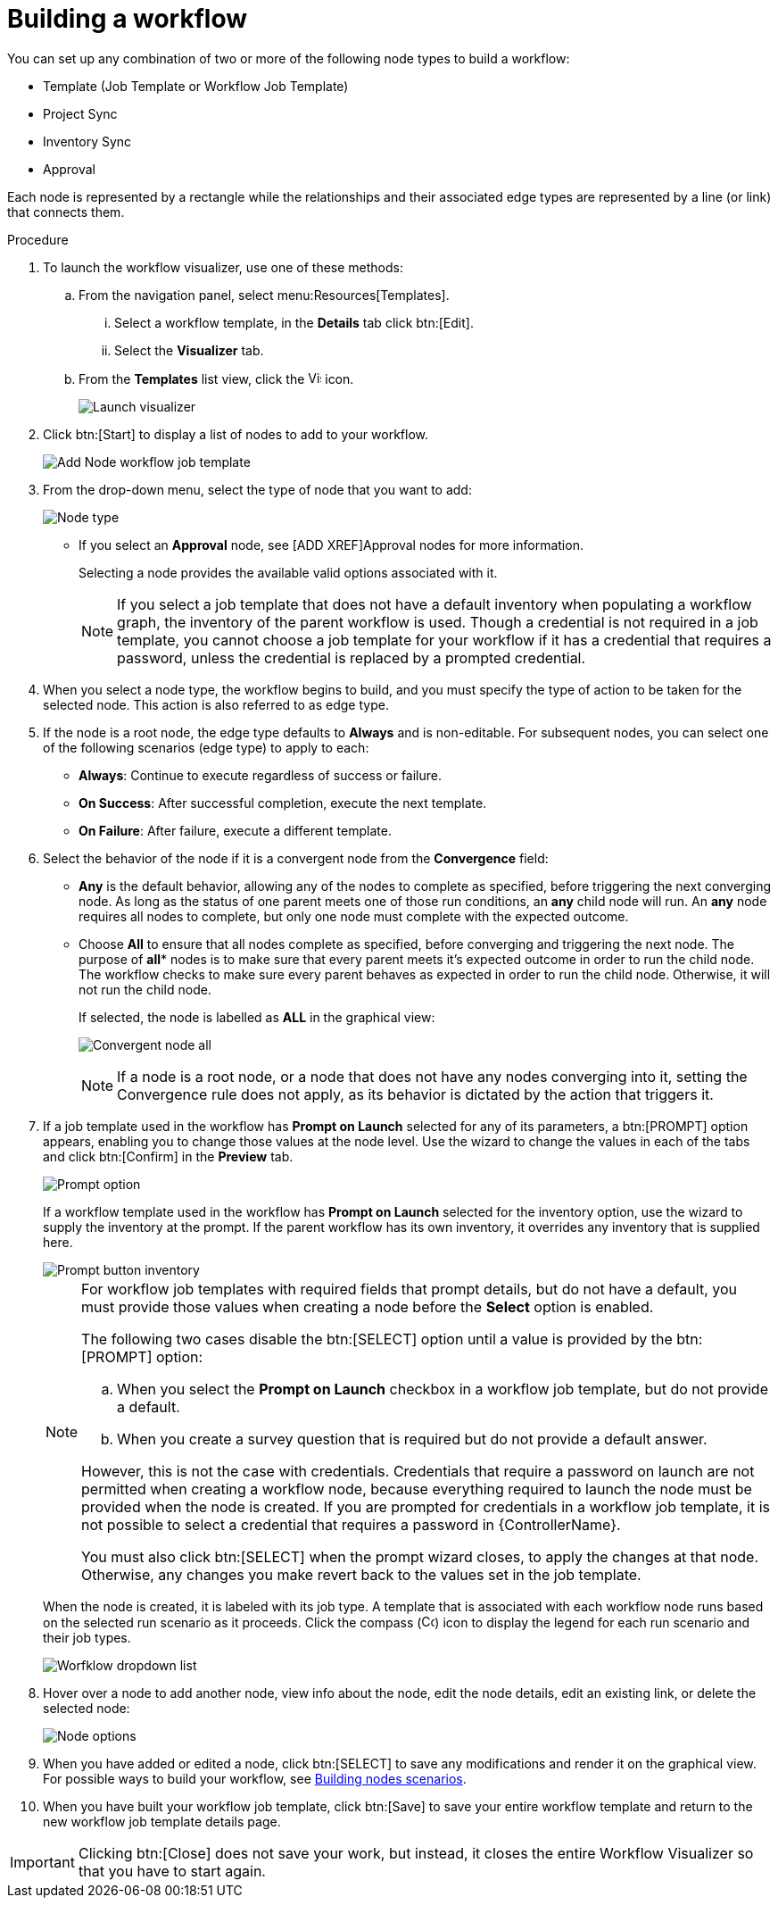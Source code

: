 [id="controller-build-workflow"]

= Building a workflow

You can set up any combination of two or more of the following node types to build a workflow: 

* Template (Job Template or Workflow Job Template)
* Project Sync
* Inventory Sync
* Approval

Each node is represented by a rectangle while the relationships and their associated edge types are represented by a line (or link) that connects them.

.Procedure

. To launch the workflow visualizer, use one of these methods:
.. From the navigation panel, select menu:Resources[Templates]. 
... Select a workflow template, in the *Details* tab click btn:[Edit]. 
... Select the *Visualizer* tab.
.. From the *Templates* list view, click the image:visualizer.png[Visualizer,15,15] icon.
+
image::ug-wf-editor-create.png[Launch visualizer]
+
. Click btn:[Start] to display a list of nodes to add to your workflow.
+
image::ug-wf-add-template-nodes.png[Add Node workflow job template]
+
. From the drop-down menu, select the type of node that you want to add:
+
image::ug-wf-add-node-selections.png[Node type]
+
* If you select an *Approval* node, see [ADD XREF]Approval nodes for more information.
+
Selecting a node provides the available valid options associated with it.
+
[NOTE]
====
If you select a job template that does not have a default inventory when populating a workflow graph, the inventory of the parent workflow is used. 
Though a credential is not required in a job template, you cannot choose a job template for your workflow if it has a credential that requires a password, unless the credential is replaced by a prompted credential.
====
+
. When you select a node type, the workflow begins to build, and you must specify the type of action to be taken for the selected node. 
This action is also referred to as edge type.
. If the node is a root node, the edge type defaults to *Always* and is non-editable.
For subsequent nodes, you can select one of the following scenarios (edge type) to apply to each:
* *Always*: Continue to execute regardless of success or failure.
* *On Success*: After successful completion, execute the next template.
* *On Failure*: After failure, execute a different template.
. Select the behavior of the node if it is a convergent node from the *Convergence* field:
* *Any* is the default behavior, allowing any of the nodes to complete as specified, before triggering the next converging node. 
As long as the status of one parent meets one of those run conditions, an *any* child node will run. 
An *any* node requires all nodes to complete, but only one node must complete with the expected outcome.
* Choose *All* to ensure that all nodes complete as specified, before converging and triggering the next node. 
The purpose of *all** nodes is to make sure that every parent meets it's expected outcome in order to run the child node. 
The workflow checks to make sure every parent behaves as expected in order to run the child node. 
Otherwise, it will not run the child node.
+
If selected, the node is labelled as *ALL* in the graphical view:
+
image:ug-wf-editor-convergent-node-all.png[Convergent node all]
+
[NOTE]
==== 
If a node is a root node, or a node that does not have any nodes converging into it, setting the Convergence rule does not apply, as its behavior is dictated by the action that triggers it.
====
+
. If a job template used in the workflow has *Prompt on Launch* selected for any of its parameters, a btn:[PROMPT] option appears, enabling you to change those values at the node level. 
Use the wizard to change the values in each of the tabs and click btn:[Confirm] in the *Preview* tab.
+
image::ug-wf-prompt-button-wizard.png[Prompt option] 
+
If a workflow template used in the workflow has *Prompt on Launch* selected for the inventory option, use the wizard to supply the inventory at the prompt. 
If the parent workflow has its own inventory, it overrides any inventory that is supplied here.
+
image::ug-wf-prompt-button-inventory-wizard.png[Prompt button inventory]
+
[NOTE]
====
For workflow job templates with required fields that prompt details, but do not have a default, you must provide those values when creating a node before the *Select* option is enabled.

The following two cases disable the btn:[SELECT] option until a value is provided by the btn:[PROMPT] option:

.. When you select the *Prompt on Launch* checkbox in a workflow job template, but do not provide a default.
.. When you create a survey question that is required but do not provide a default answer.

However, this is not the case with credentials. 
Credentials that require a password on launch are not permitted when creating a workflow node, because everything required to launch the node must be provided when the node is created. 
If you are prompted for credentials in a workflow job template, it is not possible to select a credential that requires a password in {ControllerName}.

You must also click btn:[SELECT] when the prompt wizard closes, to apply the changes at that node. 
Otherwise, any changes you make revert back to the values set in the job template.
====
+
When the node is created, it is labeled with its job type. 
A template that is associated with each workflow node runs based on the selected run scenario as it proceeds. 
Click the compass (image:compass.png[Compass, 15,15]) icon to display the legend for each run scenario and their job types.
+
image::ug-wf-dropdown-list.png[Worfklow dropdown list]
+
. Hover over a node to add another node, view info about the node, edit the node details, edit an existing link, or delete the selected node:
+
image::ug-wf-add-template.png[Node options]
+
. When you have added or edited a node, click btn:[SELECT] to save any modifications and render it on the graphical view.
For possible ways to build your workflow, see xref:controller-building-nodes-scenarios[Building nodes scenarios].
. When you have built your workflow job template, click btn:[Save] to save your entire workflow template and return to the new workflow job template details page.

[IMPORTANT]
====
Clicking btn:[Close] does not save your work, but instead, it closes the entire Workflow Visualizer so that you have to start again.
====
